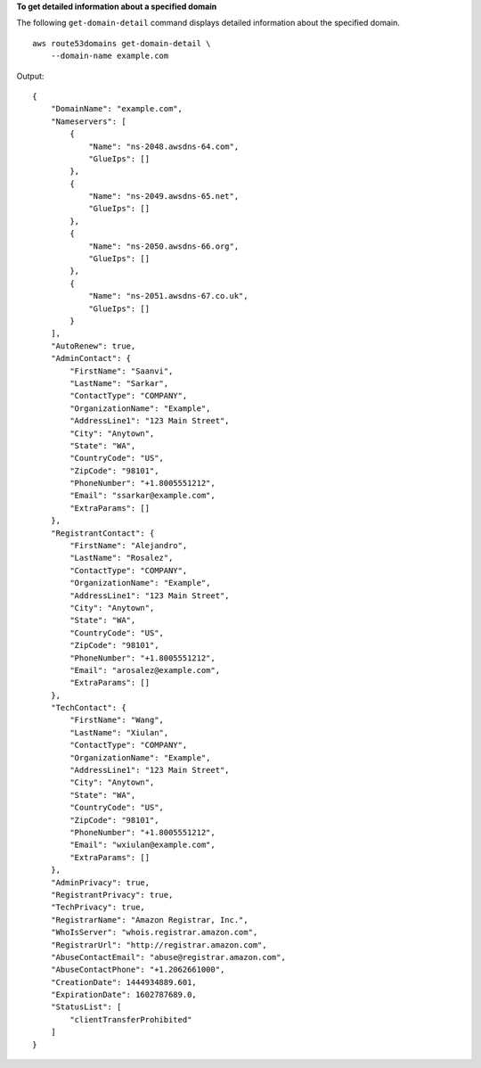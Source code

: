 **To get detailed information about a specified domain**

The following ``get-domain-detail`` command displays detailed information about the specified domain. ::

    aws route53domains get-domain-detail \ 
        --domain-name example.com

Output::

    {
        "DomainName": "example.com",
        "Nameservers": [
            {
                "Name": "ns-2048.awsdns-64.com",
                "GlueIps": []
            },
            {
                "Name": "ns-2049.awsdns-65.net",
                "GlueIps": []
            },
            {
                "Name": "ns-2050.awsdns-66.org",
                "GlueIps": []
            },
            {
                "Name": "ns-2051.awsdns-67.co.uk",
                "GlueIps": []
            }
        ],
        "AutoRenew": true,
        "AdminContact": {
            "FirstName": "Saanvi",
            "LastName": "Sarkar",
            "ContactType": "COMPANY",
            "OrganizationName": "Example",
            "AddressLine1": "123 Main Street",
            "City": "Anytown",
            "State": "WA",
            "CountryCode": "US",
            "ZipCode": "98101",
            "PhoneNumber": "+1.8005551212",
            "Email": "ssarkar@example.com",
            "ExtraParams": []
        },
        "RegistrantContact": {
            "FirstName": "Alejandro",
            "LastName": "Rosalez",
            "ContactType": "COMPANY",
            "OrganizationName": "Example",
            "AddressLine1": "123 Main Street",
            "City": "Anytown",
            "State": "WA",
            "CountryCode": "US",
            "ZipCode": "98101",
            "PhoneNumber": "+1.8005551212",
            "Email": "arosalez@example.com",
            "ExtraParams": []
        },
        "TechContact": {
            "FirstName": "Wang",
            "LastName": "Xiulan",
            "ContactType": "COMPANY",
            "OrganizationName": "Example",
            "AddressLine1": "123 Main Street",
            "City": "Anytown",
            "State": "WA",
            "CountryCode": "US",
            "ZipCode": "98101",
            "PhoneNumber": "+1.8005551212",
            "Email": "wxiulan@example.com",
            "ExtraParams": []
        },
        "AdminPrivacy": true,
        "RegistrantPrivacy": true,
        "TechPrivacy": true,
        "RegistrarName": "Amazon Registrar, Inc.",
        "WhoIsServer": "whois.registrar.amazon.com",
        "RegistrarUrl": "http://registrar.amazon.com",
        "AbuseContactEmail": "abuse@registrar.amazon.com",
        "AbuseContactPhone": "+1.2062661000",
        "CreationDate": 1444934889.601,
        "ExpirationDate": 1602787689.0,
        "StatusList": [
            "clientTransferProhibited"
        ]
    }
